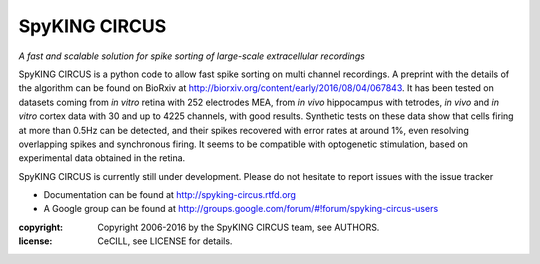SpyKING CIRCUS
==============

.. image:: http://spyking-circus.readthedocs.io/en/latest/_images/circus.png
   :alt: SpyKING CIRCUS logo


*A fast and scalable solution for spike sorting of large-scale extracellular recordings*

SpyKING CIRCUS is a python code to allow fast spike sorting on multi channel recordings. 
A preprint with the details of the algorithm can be found on BioRxiv at http://biorxiv.org/content/early/2016/08/04/067843. 
It has been tested on datasets coming from *in vitro* retina 
with 252 electrodes MEA, from *in vivo* hippocampus with tetrodes, *in vivo* and *in vitro* cortex 
data with 30 and up to 4225 channels, with good results. Synthetic tests on these data show 
that cells firing at more than 0.5Hz can be detected, and their spikes recovered with error 
rates at around 1%, even resolving overlapping spikes and synchronous firing. It seems to 
be compatible with optogenetic stimulation, based on experimental data obtained in the retina.

SpyKING CIRCUS is currently still under development. Please do not hesitate to report issues with the issue tracker

* Documentation can be found at http://spyking-circus.rtfd.org
* A Google group can be found at http://groups.google.com/forum/#!forum/spyking-circus-users

:copyright: Copyright 2006-2016 by the SpyKING CIRCUS team, see AUTHORS.
:license: CeCILL, see LICENSE for details.

.. image::  https://anaconda.org/spyking-circus/spyking-circus/badges/version.svg
	:target: https://anaconda.org/spyking-circus/spyking-circus

.. image::  https://badge.fury.io/py/spyking-circus.svg
	:target: https://badge.fury.io/py/spyking-circus

.. image:: http://spyking-circus.readthedocs.io/en/latest/?badge=latest
	:target: http://spyking-circus.readthedocs.io/en/latest/?badge=latest